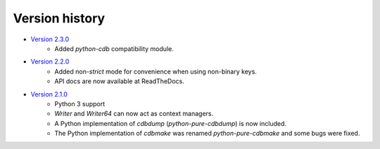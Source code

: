 Version history
===============

* `Version 2.3.0 <https://github.com/dw/python-pure-cdb/releases/tag/v2.3.0>`_
    * Added `python-cdb` compatibility module.
* `Version 2.2.0 <https://github.com/dw/python-pure-cdb/releases/tag/v2.2.0>`_
    * Added non-`strict` mode for convenience when using non-binary keys.
    * API docs are now available at ReadTheDocs.
* `Version 2.1.0 <https://github.com/dw/python-pure-cdb/releases/tag/v2.1.0>`_
    * Python 3 support
    * `Writer` and `Writer64` can now act as context managers.
    * A Python implementation of `cdbdump` (`python-pure-cdbdump`) is now included.
    * The Python implementation of `cdbmake` was renamed `python-pure-cdbmake` and some bugs were fixed.
